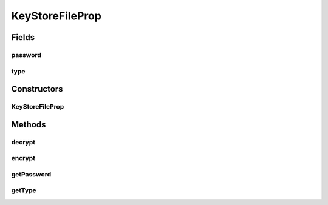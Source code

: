 .. java:import:: java.io Serializable

KeyStoreFileProp
================

.. java:package:: hk.hku.cecid.ebms.pkg.pki
   :noindex:

.. java:type:: public class KeyStoreFileProp implements Serializable

   This class represents the data structure for holding parameters for accessing a keystore file. Since the parameters will be serialized to the file system, some fields (particularly password will be scrambled.

   :author: kcyee

Fields
------
password
^^^^^^^^

.. java:field:: protected char[] password
   :outertype: KeyStoreFileProp

   Internal storage for the keystore password

type
^^^^

.. java:field:: protected String type
   :outertype: KeyStoreFileProp

   Internal storage for the keystore type

Constructors
------------
KeyStoreFileProp
^^^^^^^^^^^^^^^^

.. java:constructor:: public KeyStoreFileProp(String type, char[] password)
   :outertype: KeyStoreFileProp

   Constructor that initializes the object with keystore parameters

   :param type: the keystore type
   :param password: the keystore password

Methods
-------
decrypt
^^^^^^^

.. java:method:: protected char[] decrypt(char[] password)
   :outertype: KeyStoreFileProp

   Decrypts the password. This is a helper function called internally to unscramble the password from storage.

   :param password: the text to be decrypted
   :return: the decrypted password

encrypt
^^^^^^^

.. java:method:: protected char[] encrypt(char[] password)
   :outertype: KeyStoreFileProp

   Encrypts the password. This is a helper function called internally to scramble the password for storage.

   :param password: the password to be encrypted
   :return: the encrypted text

getPassword
^^^^^^^^^^^

.. java:method:: public char[] getPassword()
   :outertype: KeyStoreFileProp

   Gets the keystore password

   :return: the keystore password

getType
^^^^^^^

.. java:method:: public String getType()
   :outertype: KeyStoreFileProp

   Gets the keystore type

   :return: the keystore type

